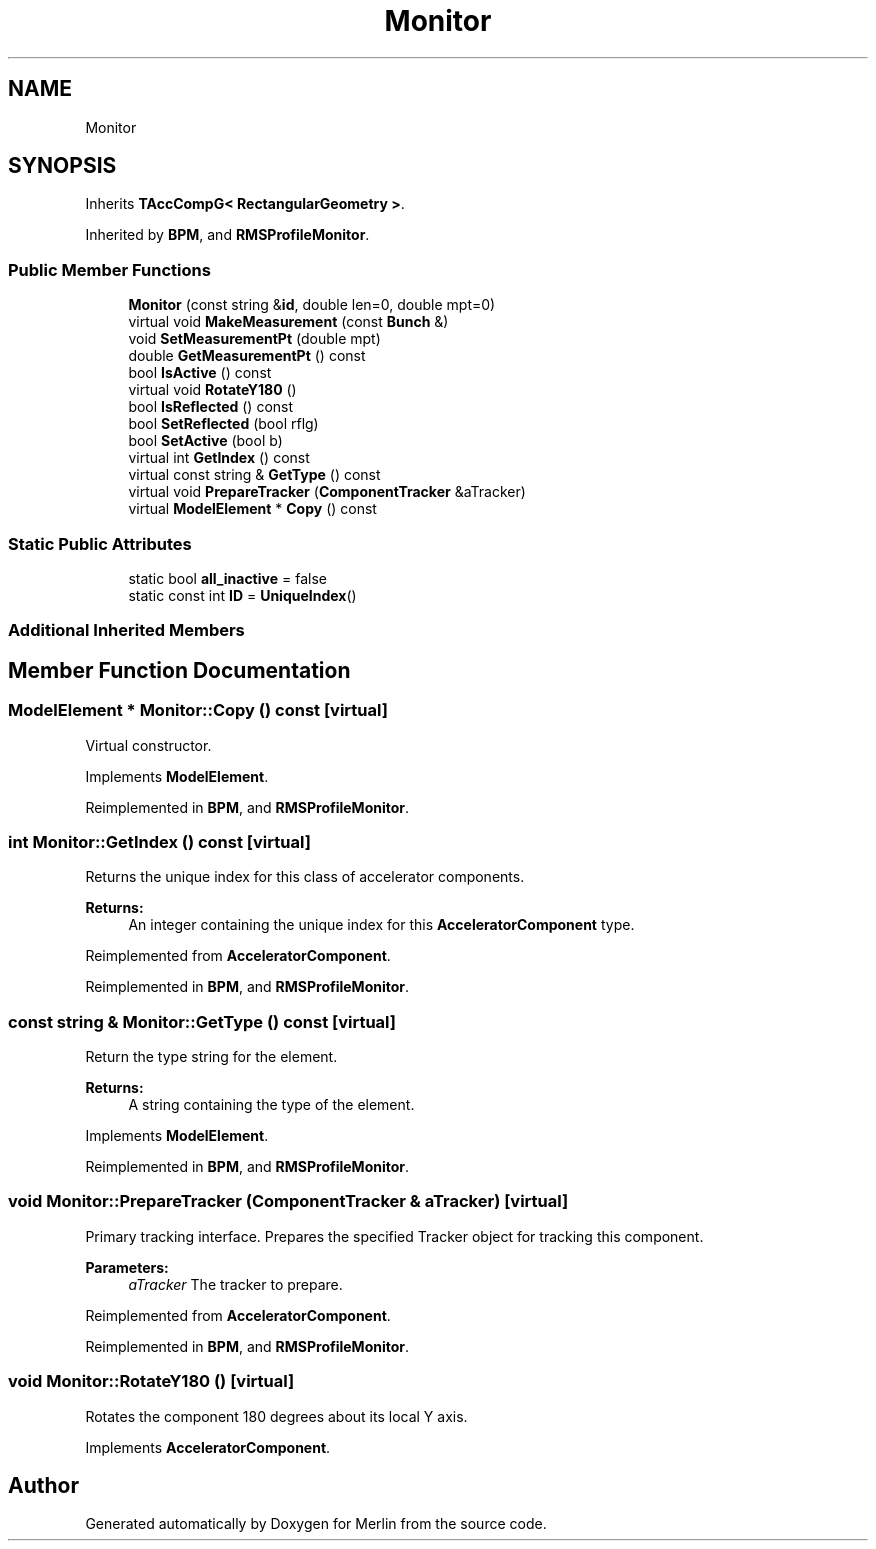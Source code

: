 .TH "Monitor" 3 "Fri Aug 4 2017" "Version 5.02" "Merlin" \" -*- nroff -*-
.ad l
.nh
.SH NAME
Monitor
.SH SYNOPSIS
.br
.PP
.PP
Inherits \fBTAccCompG< RectangularGeometry >\fP\&.
.PP
Inherited by \fBBPM\fP, and \fBRMSProfileMonitor\fP\&.
.SS "Public Member Functions"

.in +1c
.ti -1c
.RI "\fBMonitor\fP (const string &\fBid\fP, double len=0, double mpt=0)"
.br
.ti -1c
.RI "virtual void \fBMakeMeasurement\fP (const \fBBunch\fP &)"
.br
.ti -1c
.RI "void \fBSetMeasurementPt\fP (double mpt)"
.br
.ti -1c
.RI "double \fBGetMeasurementPt\fP () const"
.br
.ti -1c
.RI "bool \fBIsActive\fP () const"
.br
.ti -1c
.RI "virtual void \fBRotateY180\fP ()"
.br
.ti -1c
.RI "bool \fBIsReflected\fP () const"
.br
.ti -1c
.RI "bool \fBSetReflected\fP (bool rflg)"
.br
.ti -1c
.RI "bool \fBSetActive\fP (bool b)"
.br
.ti -1c
.RI "virtual int \fBGetIndex\fP () const"
.br
.ti -1c
.RI "virtual const string & \fBGetType\fP () const"
.br
.ti -1c
.RI "virtual void \fBPrepareTracker\fP (\fBComponentTracker\fP &aTracker)"
.br
.ti -1c
.RI "virtual \fBModelElement\fP * \fBCopy\fP () const"
.br
.in -1c
.SS "Static Public Attributes"

.in +1c
.ti -1c
.RI "static bool \fBall_inactive\fP = false"
.br
.ti -1c
.RI "static const int \fBID\fP = \fBUniqueIndex\fP()"
.br
.in -1c
.SS "Additional Inherited Members"
.SH "Member Function Documentation"
.PP 
.SS "\fBModelElement\fP * Monitor::Copy () const\fC [virtual]\fP"
Virtual constructor\&. 
.PP
Implements \fBModelElement\fP\&.
.PP
Reimplemented in \fBBPM\fP, and \fBRMSProfileMonitor\fP\&.
.SS "int Monitor::GetIndex () const\fC [virtual]\fP"
Returns the unique index for this class of accelerator components\&. 
.PP
\fBReturns:\fP
.RS 4
An integer containing the unique index for this \fBAcceleratorComponent\fP type\&. 
.RE
.PP

.PP
Reimplemented from \fBAcceleratorComponent\fP\&.
.PP
Reimplemented in \fBBPM\fP, and \fBRMSProfileMonitor\fP\&.
.SS "const string & Monitor::GetType () const\fC [virtual]\fP"
Return the type string for the element\&. 
.PP
\fBReturns:\fP
.RS 4
A string containing the type of the element\&. 
.RE
.PP

.PP
Implements \fBModelElement\fP\&.
.PP
Reimplemented in \fBBPM\fP, and \fBRMSProfileMonitor\fP\&.
.SS "void Monitor::PrepareTracker (\fBComponentTracker\fP & aTracker)\fC [virtual]\fP"
Primary tracking interface\&. Prepares the specified Tracker object for tracking this component\&. 
.PP
\fBParameters:\fP
.RS 4
\fIaTracker\fP The tracker to prepare\&. 
.RE
.PP

.PP
Reimplemented from \fBAcceleratorComponent\fP\&.
.PP
Reimplemented in \fBBPM\fP, and \fBRMSProfileMonitor\fP\&.
.SS "void Monitor::RotateY180 ()\fC [virtual]\fP"
Rotates the component 180 degrees about its local Y axis\&. 
.PP
Implements \fBAcceleratorComponent\fP\&.

.SH "Author"
.PP 
Generated automatically by Doxygen for Merlin from the source code\&.

